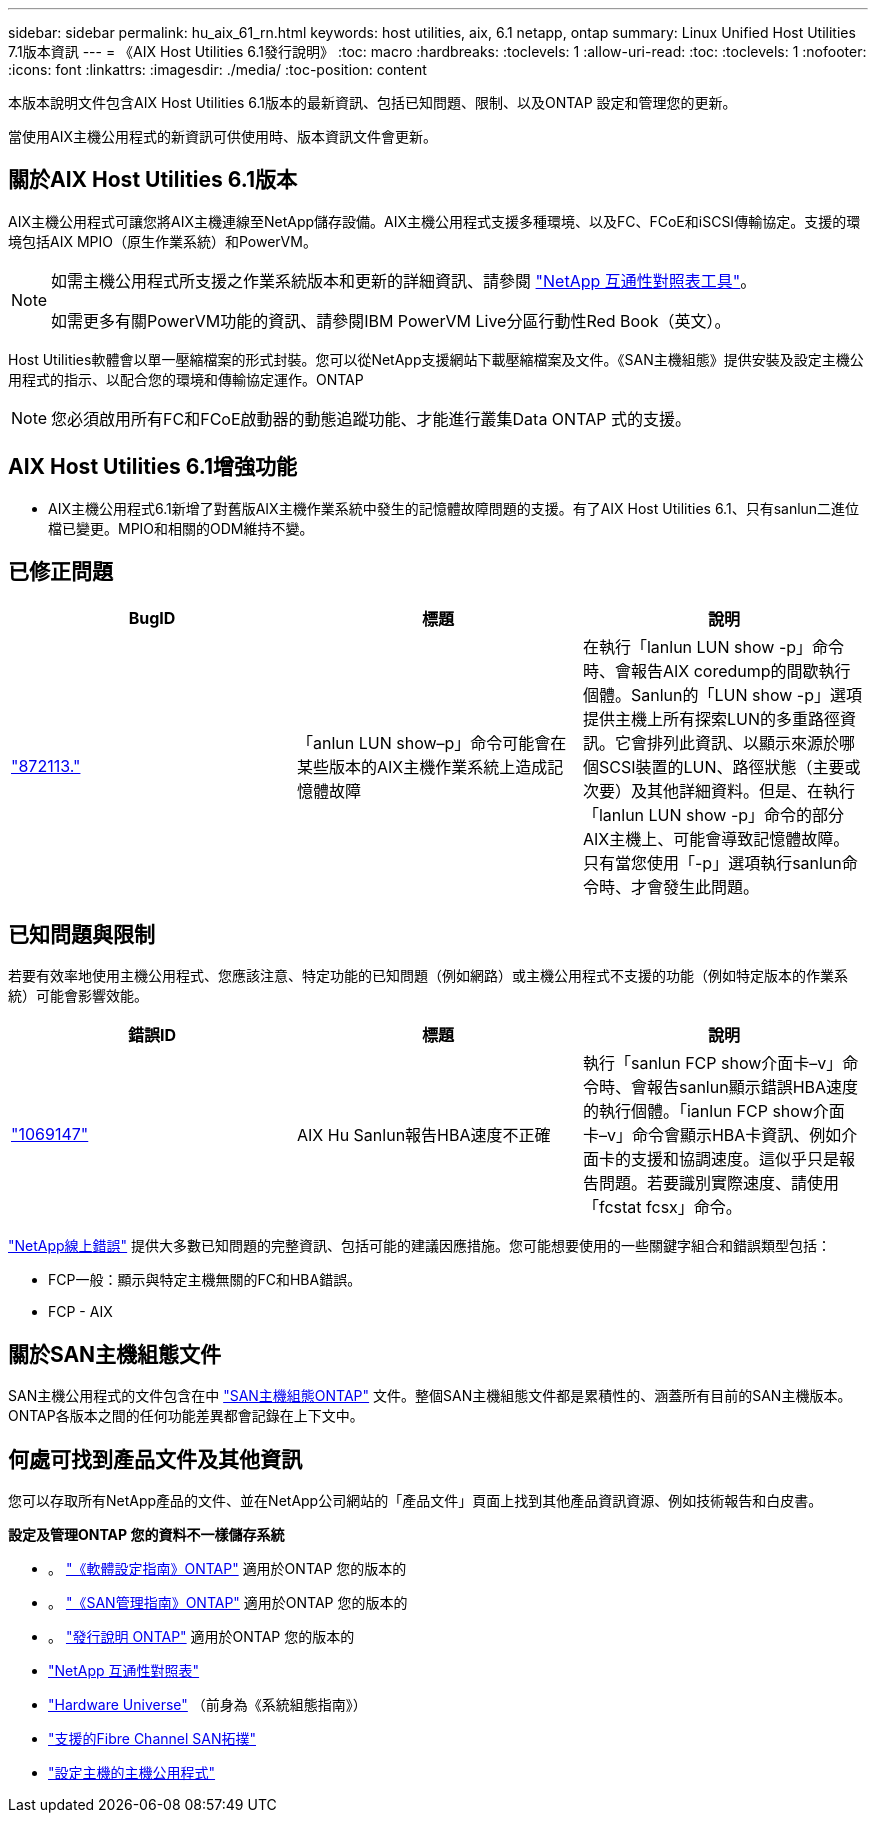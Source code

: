 ---
sidebar: sidebar 
permalink: hu_aix_61_rn.html 
keywords: host utilities, aix, 6.1 netapp, ontap 
summary: Linux Unified Host Utilities 7.1版本資訊 
---
= 《AIX Host Utilities 6.1發行說明》
:toc: macro
:hardbreaks:
:toclevels: 1
:allow-uri-read: 
:toc: 
:toclevels: 1
:nofooter: 
:icons: font
:linkattrs: 
:imagesdir: ./media/
:toc-position: content


[role="lead"]
本版本說明文件包含AIX Host Utilities 6.1版本的最新資訊、包括已知問題、限制、以及ONTAP 設定和管理您的更新。

當使用AIX主機公用程式的新資訊可供使用時、版本資訊文件會更新。



== 關於AIX Host Utilities 6.1版本

AIX主機公用程式可讓您將AIX主機連線至NetApp儲存設備。AIX主機公用程式支援多種環境、以及FC、FCoE和iSCSI傳輸協定。支援的環境包括AIX MPIO（原生作業系統）和PowerVM。

[NOTE]
====
如需主機公用程式所支援之作業系統版本和更新的詳細資訊、請參閱 link:https://mysupport.netapp.com/matrix/imt.jsp?components=85803;&solution=1&isHWU&src=IMT["NetApp 互通性對照表工具"^]。

如需更多有關PowerVM功能的資訊、請參閱IBM PowerVM Live分區行動性Red Book（英文）。

====
Host Utilities軟體會以單一壓縮檔案的形式封裝。您可以從NetApp支援網站下載壓縮檔案及文件。《SAN主機組態》提供安裝及設定主機公用程式的指示、以配合您的環境和傳輸協定運作。ONTAP


NOTE: 您必須啟用所有FC和FCoE啟動器的動態追蹤功能、才能進行叢集Data ONTAP 式的支援。



== AIX Host Utilities 6.1增強功能

* AIX主機公用程式6.1新增了對舊版AIX主機作業系統中發生的記憶體故障問題的支援。有了AIX Host Utilities 6.1、只有sanlun二進位檔已變更。MPIO和相關的ODM維持不變。




== 已修正問題

[cols="3"]
|===
| BugID | 標題 | 說明 


| link:https://mysupport.netapp.com/site/bugs-online/product/HOSTUTILITIES/BURT/872113["872113."] | 「anlun LUN show–p」命令可能會在某些版本的AIX主機作業系統上造成記憶體故障 | 在執行「lanlun LUN show -p」命令時、會報告AIX coredump的間歇執行個體。Sanlun的「LUN show -p」選項提供主機上所有探索LUN的多重路徑資訊。它會排列此資訊、以顯示來源於哪個SCSI裝置的LUN、路徑狀態（主要或次要）及其他詳細資料。但是、在執行「lanlun LUN show -p」命令的部分AIX主機上、可能會導致記憶體故障。只有當您使用「-p」選項執行sanlun命令時、才會發生此問題。 
|===


== 已知問題與限制

若要有效率地使用主機公用程式、您應該注意、特定功能的已知問題（例如網路）或主機公用程式不支援的功能（例如特定版本的作業系統）可能會影響效能。

[cols="3"]
|===
| 錯誤ID | 標題 | 說明 


| link:https://mysupport.netapp.com/site/bugs-online/product/HOSTUTILITIES/BURT/1069147["1069147"] | AIX Hu Sanlun報告HBA速度不正確 | 執行「sanlun FCP show介面卡–v」命令時、會報告sanlun顯示錯誤HBA速度的執行個體。「ianlun FCP show介面卡–v」命令會顯示HBA卡資訊、例如介面卡的支援和協調速度。這似乎只是報告問題。若要識別實際速度、請使用「fcstat fcsx」命令。 
|===
link:https://mysupport.netapp.com/site/["NetApp線上錯誤"] 提供大多數已知問題的完整資訊、包括可能的建議因應措施。您可能想要使用的一些關鍵字組合和錯誤類型包括：

* FCP一般：顯示與特定主機無關的FC和HBA錯誤。
* FCP - AIX




== 關於SAN主機組態文件

SAN主機公用程式的文件包含在中 link:https://docs.netapp.com/us-en/ontap-sanhost/index.html["SAN主機組態ONTAP"] 文件。整個SAN主機組態文件都是累積性的、涵蓋所有目前的SAN主機版本。ONTAP各版本之間的任何功能差異都會記錄在上下文中。



== 何處可找到產品文件及其他資訊

您可以存取所有NetApp產品的文件、並在NetApp公司網站的「產品文件」頁面上找到其他產品資訊資源、例如技術報告和白皮書。

*設定及管理ONTAP 您的資料不一樣儲存系統*

* 。 link:https://docs.netapp.com/us-en/ontap/setup-upgrade/index.html["《軟體設定指南》ONTAP"] 適用於ONTAP 您的版本的
* 。 link:https://docs.netapp.com/us-en/ontap/san-management/index.html["《SAN管理指南》ONTAP"] 適用於ONTAP 您的版本的
* 。 link:https://library.netapp.com/ecm/ecm_download_file/ECMLP2492508["發行說明 ONTAP"] 適用於ONTAP 您的版本的
* link:https://mysupport.netapp.com/site/["NetApp 互通性對照表"]
* link:https://hwu.netapp.com/["Hardware Universe"] （前身為《系統組態指南》）
* link:https://docs.netapp.com/us-en/ontap-sanhost/index.html["支援的Fibre Channel SAN拓撲"]
* link:https://mysupport.netapp.com/documentation/productlibrary/index.html?productID=61343["設定主機的主機公用程式"]

